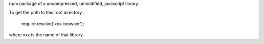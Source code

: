 npm package of a uncompressed, unmodified, javascript library.

To get the path to this root directory :

  require.resolve('xxx-browser');

where xxx is the name of that library.
